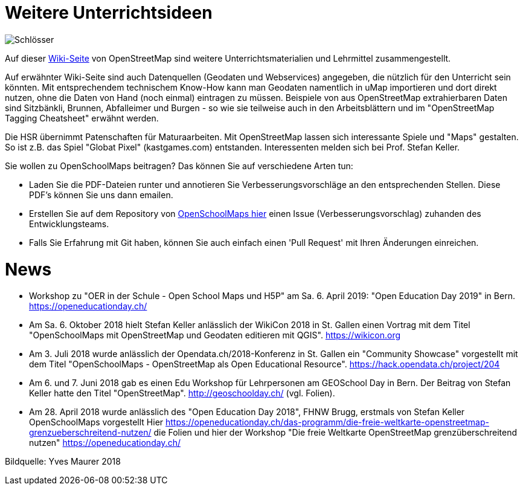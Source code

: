 = Weitere Unterrichtsideen

:date: 2018-07-11
:category: OpenSchoolMaps
:tags: Unterricht, Ideen, PDF
:slug: weitere-unterrichtsideen

image::../images/locks.jpg["Schlösser"]

Auf dieser https://wiki.openstreetmap.org/wiki/DE:Switzerland/Lehrmittel[Wiki-Seite] von OpenStreetMap sind weitere Unterrichtsmaterialien und Lehrmittel zusammengestellt.

Auf erwähnter Wiki-Seite sind auch Datenquellen (Geodaten und Webservices) angegeben, die nützlich für den Unterricht sein könnten. Mit entsprechendem technischem Know-How kann man Geodaten namentlich in uMap importieren und dort direkt nutzen, ohne die Daten von Hand (noch einmal) eintragen zu müssen. Beispiele von aus OpenStreetMap extrahierbaren Daten sind Sitzbänkli, Brunnen, Abfalleimer und Burgen - so wie sie teilweise auch in den Arbeitsblättern und im "OpenStreetMap Tagging Cheatsheet" erwähnt werden.

Die HSR übernimmt Patenschaften für Maturaarbeiten. Mit OpenStreetMap lassen sich interessante Spiele und "Maps" gestalten. So ist z.B. das Spiel "Globat Pixel" (kastgames.com) entstanden. Interessenten melden sich bei Prof. Stefan Keller.

Sie wollen zu OpenSchoolMaps beitragen? Das können Sie auf verschiedene Arten tun:

- Laden Sie die PDF-Dateien runter und annotieren Sie Verbesserungsvorschläge an den entsprechenden Stellen. Diese PDF's können Sie uns dann emailen.
- Erstellen Sie auf dem Repository von https://gitlab.com/openschoolmaps/OpenSchoolMaps.ch/issues[OpenSchoolMaps hier] einen Issue (Verbesserungsvorschlag) zuhanden des Entwicklungsteams.
- Falls Sie Erfahrung mit Git haben, können Sie auch einfach einen 'Pull Request' mit Ihren Änderungen einreichen.

= News

- Workshop zu "OER in der Schule - Open School Maps und H5P" am Sa. 6. April 2019: "Open Education Day 2019" in Bern. https://openeducationday.ch/
- Am Sa. 6. Oktober 2018 hielt Stefan Keller anlässlich der WikiCon 2018 in St. Gallen einen Vortrag mit dem Titel "OpenSchoolMaps mit OpenStreetMap und Geodaten editieren mit QGIS". https://wikicon.org
- Am 3. Juli 2018 wurde anlässlich der Opendata.ch/2018-Konferenz in St. Gallen ein "Community Showcase" vorgestellt mit dem Titel "OpenSchoolMaps - OpenStreetMap als Open Educational Resource". https://hack.opendata.ch/project/204
- Am 6. und 7. Juni 2018 gab es einen Edu Workshop für Lehrpersonen am GEOSchool Day in Bern. Der Beitrag von Stefan Keller hatte den Titel "OpenStreetMap". http://geoschoolday.ch/ (vgl. Folien).
- Am 28. April 2018 wurde anlässlich des "Open Education Day 2018", FHNW Brugg, erstmals von Stefan Keller OpenSchoolMaps vorgestellt Hier https://openeducationday.ch/das-programm/die-freie-weltkarte-openstreetmap-grenzueberschreitend-nutzen/ die Folien und hier der Workshop "Die freie Weltkarte OpenStreetMap grenzüberschreitend nutzen" https://openeducationday.ch/

Bildquelle: Yves Maurer 2018
